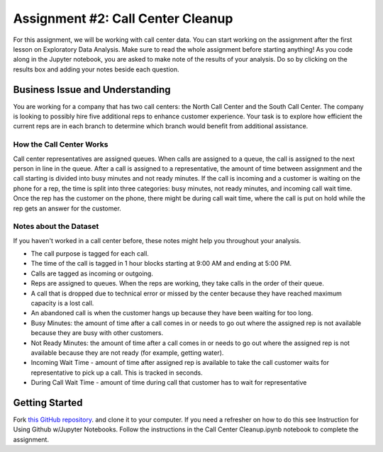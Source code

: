 .. _callCenterCleanup:

Assignment #2: Call Center Cleanup
==================================

For this assignment, we will be working with call center data. You can start 
working on the assignment after the first lesson on Exploratory Data Analysis. 
Make sure to read the whole assignment before starting anything! As you code 
along in the Jupyter notebook, you are asked to make note of the results of 
your analysis. Do so by clicking on the results box and adding your notes 
beside each question.

Business Issue and Understanding
--------------------------------

You are working for a company that has two call centers: the North Call 
Center and the South Call Center. The company is looking to possibly hire five 
additional reps to enhance customer experience. Your task is to explore how 
efficient the current reps are in each branch to determine which branch would 
benefit from additional assistance.

How the Call Center Works
~~~~~~~~~~~~~~~~~~~~~~~~~

Call center representatives are assigned queues. When calls are assigned to a 
queue, the call is assigned to the next person in line in the queue. After a call 
is assigned to a representative, the amount of time between assignment and the 
call starting is divided into busy minutes and not ready minutes. If the call is 
incoming and a customer is waiting on the phone for a rep, the time is split into 
three categories: busy minutes, not ready minutes, and incoming call wait time. 
Once the rep has the customer on the phone, there might be during call wait time, 
where the call is put on hold while the rep gets an answer for the customer.

Notes about the Dataset
~~~~~~~~~~~~~~~~~~~~~~~

If you haven't worked in a call center before, these notes might help you 
throughout your analysis.

* The call purpose is tagged for each call.
* The time of the call is tagged in 1 hour blocks starting at 9:00 AM and ending 
  at 5:00 PM.
* Calls are tagged as incoming or outgoing.
* Reps are assigned to queues. When the reps are working, they take calls in the 
  order of their queue.
* A call that is dropped due to technical error or missed by the center because they 
  have reached maximum capacity is a lost call.
* An abandoned call is when the customer hangs up because they have been waiting for 
  too long.
* Busy Minutes: the amount of time after a call comes in or needs to go out where the 
  assigned rep is not available because they are busy with other customers.
* Not Ready Minutes: the amount of time after a call comes in or needs to go out where 
  the assigned rep is not available because they are not ready (for example, getting 
  water).
* Incoming Wait Time - amount of time after assigned rep is available to take the call 
  customer waits for representative to pick up a call. This is tracked in seconds.
* During Call Wait Time - amount of time during call that customer has to wait for 
  representative

Getting Started
---------------

Fork `this GitHub repository <https://github.com/gildedgardenia/call-center-cleanup-assignment>`__. 
and clone it to your computer. If you need a refresher on how to do this see Instruction 
for Using Github w/Jupyter Notebooks.  Follow the instructions in the Call Center Cleanup.ipynb notebook to complete the assignment. 

